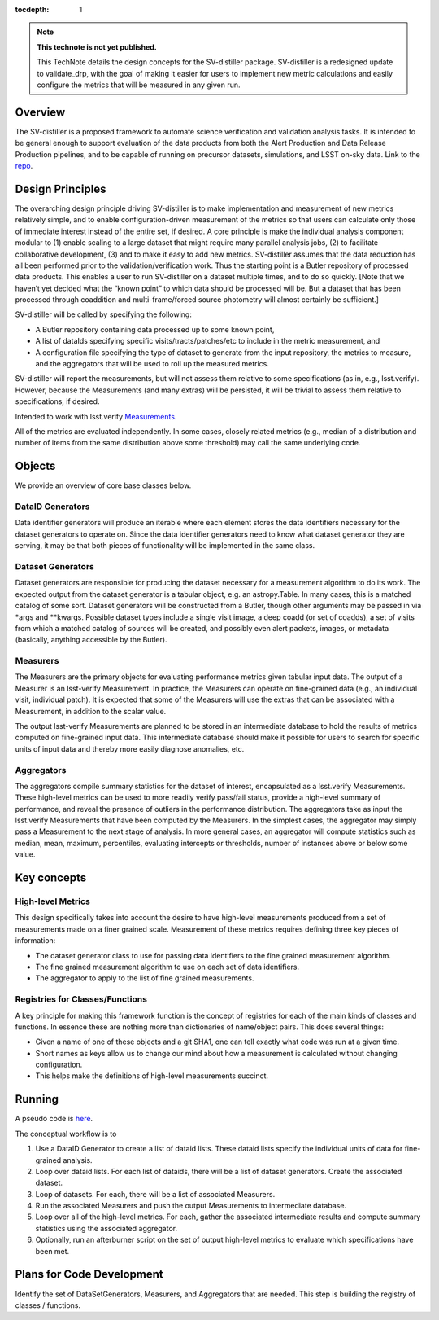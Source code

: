 ..
  Technote content.

  See https://developer.lsst.io/restructuredtext/style.html
  for a guide to reStructuredText writing.

  Do not put the title, authors or other metadata in this document;
  those are automatically added.

  Use the following syntax for sections:

  Sections
  ========

  and

  Subsections
  -----------

  and

  Subsubsections
  ^^^^^^^^^^^^^^

  To add images, add the image file (png, svg or jpeg preferred) to the
  _static/ directory. The reST syntax for adding the image is

  .. figure:: /_static/filename.ext
     :name: fig-label

     Caption text.

   Run: ``make html`` and ``open _build/html/index.html`` to preview your work.
   See the README at https://github.com/lsst-sqre/lsst-technote-bootstrap or
   this repo's README for more info.

   Feel free to delete this instructional comment.

:tocdepth: 1

.. Please do not modify tocdepth; will be fixed when a new Sphinx theme is shipped.

.. Uncomment the line below to use numbered section headings.
  .. sectnum::

.. TODO: Delete the note below before merging new content to the master branch.

.. note::

   **This technote is not yet published.**

   This TechNote details the design concepts for the SV-distiller package. SV-distiller is a redesigned update to validate_drp, with the goal of making it easier for users to implement new metric calculations and easily configure the metrics that will be measured in any given run.

.. Add content here.
.. Do not include the document title (it's automatically added from metadata.yaml).

Overview
========

The SV-distiller is a proposed framework to automate science verification and validation analysis tasks. 
It is intended to be general enough to support evaluation of the data products from both the Alert Production and Data Release Production pipelines, and to be capable of running on precursor datasets, simulations, and LSST on-sky data.
Link to the `repo`_.

.. _repo: https://github.com/lsst/sv-distiller

Design Principles
=================

The overarching design principle driving SV-distiller is to make implementation and measurement of new metrics relatively simple, and to enable configuration-driven measurement of the metrics so that users can calculate only those of immediate interest instead of the entire set, if desired. 
A core principle is make the individual analysis component modular to (1) enable scaling to a large dataset that might require many parallel analysis jobs, (2) to facilitate collaborative development, (3) and to make it easy to add new metrics.
SV-distiller assumes that the data reduction has all been performed prior to the validation/verification work. 
Thus the starting point is a Butler repository of processed data products. 
This enables a user to run SV-distiller on a dataset multiple times, and to do so quickly. 
[Note that we haven’t yet decided what the “known point” to which data should be processed will be. But a dataset that has been processed through coaddition and multi-frame/forced source photometry will almost certainly be sufficient.]

SV-distiller will be called by specifying the following:

- A Butler repository containing data processed up to some known point,

- A list of dataIds specifying specific visits/tracts/patches/etc to include in the metric measurement, and

- A configuration file specifying the type of dataset to generate from the input repository, the metrics to measure, and the aggregators that will be used to roll up the measured metrics.

SV-distiller will report the measurements, but will not assess them relative to some specifications (as in, e.g., lsst.verify). However, because the Measurements (and many extras) will be persisted, it will be trivial to assess them relative to specifications, if desired.

Intended to work with lsst.verify `Measurements`_.

.. _Measurements: https://pipelines.lsst.io/py-api/lsst.verify.Measurement.html 

All of the metrics are evaluated independently. 
In some cases, closely related metrics (e.g., median of a distribution and number of items from the same distribution above some threshold) may call the same underlying code.

Objects
=======

We provide an overview of core base classes below.

DataID Generators
-----------------

Data identifier generators will produce an iterable where each element stores the data identifiers necessary for the dataset generators to operate on. 
Since the data identifier generators need to know what dataset generator they are serving, it may be that both pieces of functionality will be implemented in the same class.


Dataset Generators
------------------

Dataset generators are responsible for producing the dataset necessary for a measurement algorithm to do its work. 
The expected output from the dataset generator is a tabular object, e.g. an astropy.Table.  
In many cases, this is a matched catalog of some sort.
Dataset generators will be constructed from a Butler, though other arguments may be passed in via *args and **kwargs.
Possible dataset types include a single visit image, a deep coadd (or set of coadds), a set of visits from which a matched catalog of sources will be created, and possibly even alert packets, images, or metadata (basically, anything accessible by the Butler).

Measurers
---------

The Measurers are the primary objects for evaluating performance metrics given tabular input data. The output of a Measurer is an lsst-verify Measurement. In practice, the Measurers can operate on fine-grained data (e.g., an individual visit, individual patch). It is expected that some of the Measurers will use the extras that can be associated with a Measurement, in addition to the scalar value.

The output lsst-verify Measurements are planned to be stored in an intermediate database to hold the results of metrics computed on fine-grained input data. 
This intermediate database should make it possible for users to search for specific units of input data and thereby more easily diagnose anomalies, etc. 

Aggregators
-----------

The aggregators compile summary statistics for the dataset of interest, encapsulated as a lsst.verify Measurements. These high-level metrics can be used to more readily verify pass/fail status, provide a high-level summary of performance, and reveal the presence of outliers in the performance distribution. The aggregators take as input the lsst.verify Measurements that have been computed by the Measurers. In the simplest cases, the aggregator may simply pass a Measurement to the next stage of analysis. In more general cases, an aggregator will compute statistics such as median, mean, maximum, percentiles, evaluating intercepts or thresholds, number of instances above or below some value.

Key concepts
============

High-level Metrics
------------------

This design specifically takes into account the desire to have high-level measurements produced from a set of measurements made on a finer grained scale. 
Measurement of these metrics requires defining three key pieces of information:

- The dataset generator class to use for passing data identifiers to the fine grained measurement algorithm.

- The fine grained measurement algorithm to use on each set of data identifiers.

- The aggregator to apply to the list of fine grained measurements.

Registries for Classes/Functions
--------------------------------

A key principle for making this framework function is the concept of registries for each of the main kinds of classes and functions. 
In essence these are nothing more than dictionaries of name/object pairs.  This does several things:

- Given a name of one of these objects and a git SHA1, one can tell exactly what code was run at a given time.

- Short names as keys allow us to change our mind about how a measurement is calculated without changing configuration.

- This helps make the definitions of high-level measurements succinct.

Running
=======

A pseudo code is `here`_. 

.. _here: https://github.com/lsst/sv-distiller/blob/initial_stubs/code_design/runner_pseudo.py

The conceptual workflow is to 

#. Use a DataID Generator to create a list of dataid lists. These dataid lists specify the individual units of data for fine-grained analysis.

#. Loop over dataid lists. For each list of dataids, there will be a list of dataset generators. Create the associated dataset.

#. Loop of datasets. For each, there will be a list of associated Measurers. 

#. Run the associated Measurers and push the output Measurements to intermediate database.

#. Loop over all of the high-level metrics. For each, gather the associated intermediate results and compute summary statistics using the associated aggregator.

#. Optionally, run an afterburner script on the set of output high-level metrics to evaluate which specifications have been met.

Plans for Code Development
==========================

Identify the set of DataSetGenerators, Measurers, and Aggregators that are needed. This step is building the registry of classes / functions.

.. .. rubric:: References

.. Make in-text citations with: :cite:`bibkey`.

.. .. bibliography:: local.bib lsstbib/books.bib lsstbib/lsst.bib lsstbib/lsst-dm.bib lsstbib/refs.bib lsstbib/refs_ads.bib
..    :style: lsst_aa
